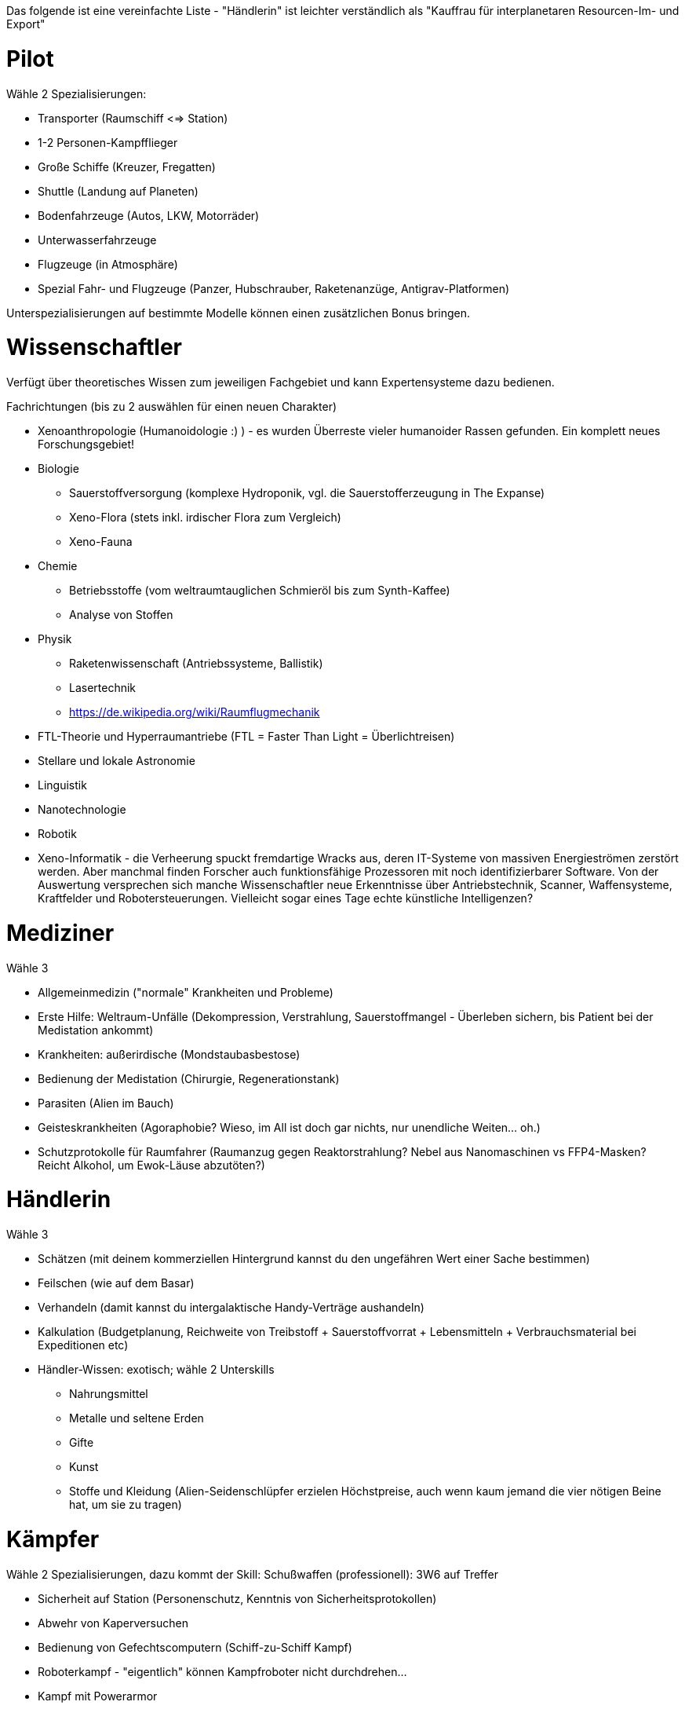 Das folgende ist eine vereinfachte Liste - "Händlerin" ist leichter verständlich als "Kauffrau für interplanetaren Resourcen-Im- und Export"

= Pilot

Wähle 2 Spezialisierungen:

* Transporter (Raumschiff <=> Station)
* 1-2 Personen-Kampfflieger
* Große Schiffe (Kreuzer, Fregatten)
* Shuttle (Landung auf Planeten)
* Bodenfahrzeuge (Autos, LKW, Motorräder)
* Unterwasserfahrzeuge
* Flugzeuge (in Atmosphäre)
* Spezial Fahr- und Flugzeuge (Panzer, Hubschrauber, Raketenanzüge, Antigrav-Platformen)

Unterspezialisierungen auf bestimmte Modelle können einen zusätzlichen Bonus bringen. 


= Wissenschaftler

Verfügt über theoretisches Wissen zum jeweiligen Fachgebiet und kann Expertensysteme dazu bedienen.

Fachrichtungen (bis zu 2 auswählen für einen neuen Charakter)

* Xenoanthropologie (Humanoidologie :) ) - es wurden Überreste vieler humanoider Rassen gefunden. Ein komplett neues Forschungsgebiet!
* Biologie
** Sauerstoffversorgung (komplexe Hydroponik, vgl. die Sauerstofferzeugung in The Expanse)
** Xeno-Flora (stets inkl. irdischer Flora zum Vergleich)
** Xeno-Fauna
* Chemie
** Betriebsstoffe (vom weltraumtauglichen Schmieröl bis zum Synth-Kaffee)
** Analyse von Stoffen
* Physik
** Raketenwissenschaft (Antriebssysteme, Ballistik)
** Lasertechnik
** link:Raumflugmechanik[https://de.wikipedia.org/wiki/Raumflugmechanik]
* FTL-Theorie und Hyperraumantriebe (FTL = Faster Than Light = Überlichtreisen)
* Stellare und lokale Astronomie
* Linguistik
* Nanotechnologie
* Robotik
* Xeno-Informatik - die Verheerung spuckt fremdartige Wracks aus, deren IT-Systeme von massiven Energieströmen zerstört werden. Aber manchmal finden Forscher auch funktionsfähige Prozessoren mit noch identifizierbarer Software. Von der Auswertung versprechen sich manche Wissenschaftler neue Erkenntnisse über Antriebstechnik, Scanner, Waffensysteme, Kraftfelder und Robotersteuerungen. Vielleicht sogar eines Tage echte künstliche Intelligenzen?

= Mediziner 

Wähle 3

- Allgemeinmedizin ("normale" Krankheiten und Probleme)
- Erste Hilfe: Weltraum-Unfälle (Dekompression, Verstrahlung, Sauerstoffmangel - Überleben sichern, bis Patient bei der Medistation ankommt)
- Krankheiten: außerirdische (Mondstaubasbestose)
- Bedienung der Medistation (Chirurgie, Regenerationstank)
- Parasiten (Alien im Bauch)
- Geisteskrankheiten (Agoraphobie? Wieso, im All ist doch gar nichts, nur unendliche Weiten... oh.)
- Schutzprotokolle für Raumfahrer (Raumanzug gegen Reaktorstrahlung? Nebel aus Nanomaschinen vs FFP4-Masken? Reicht Alkohol, um Ewok-Läuse abzutöten?)

= Händlerin 

Wähle 3

* Schätzen (mit deinem kommerziellen Hintergrund kannst du den ungefähren Wert einer Sache bestimmen)
* Feilschen (wie auf dem Basar)
* Verhandeln (damit kannst du intergalaktische Handy-Verträge aushandeln)
* Kalkulation (Budgetplanung, Reichweite von Treibstoff + Sauerstoffvorrat + Lebensmitteln + Verbrauchsmaterial bei Expeditionen etc) 
* Händler-Wissen: exotisch; wähle 2 Unterskills
** Nahrungsmittel
** Metalle und seltene Erden
** Gifte
** Kunst
** Stoffe und Kleidung (Alien-Seidenschlüpfer erzielen Höchstpreise, auch wenn kaum jemand die vier nötigen Beine hat, um sie zu tragen)

= Kämpfer

Wähle 2 Spezialisierungen, dazu kommt der Skill: Schußwaffen (professionell): 3W6 auf Treffer 

* Sicherheit auf Station (Personenschutz, Kenntnis von Sicherheitsprotokollen)
* Abwehr von Kaperversuchen
* Bedienung von Gefechtscomputern (Schiff-zu-Schiff Kampf)
* Roboterkampf - "eigentlich" können Kampfroboter nicht durchdrehen...
* Kampf mit Powerarmor
* 0-G Nahkampf 
* Große Waffen (Raketenwerfer, Flak, Maschinengewehr und schwere Bolter)

= Technikerin

Bedienung von komplexen Geräten.

Wähle 3

- Drohnen (fliegende, im Schiff und außerhalb einsetzbare kleine und mittlere Bots)
- Mehrzweckroboter (an Bord eingesetzte Maschinen, vom Spaceroomba zum Leck-Abdichter)
- Große Roboter (Laderoboter, Bagger, Tunnelbohrer etc)
- Schutzschirme (Kalibrierung, Betrieb)
- Nanomaschinen 
- Energiesysteme (Reaktoren)
- Lebenserhaltende Systeme (Gas, Wasser, Sch... - und Luftfilter)
- Fertigungsmaschinen (bzw.: Werkstatt / Produktion; 3D-Drucker)

= Mechaniker 

Bau, Reparatur und Wartung von Geräten

Wähle 2, dazu kommt:  Allgemeine Raumschifftechnik (Schleusen, Scanner, Funksysteme etc)

- Fahrzeuge
- Fertigungsmaschinen (u.a. Ersatzteile, 3D-Drucker)
- Waffensysteme
- Antriebstechnik
- Roboter
- Drohnen
- Laser & Optik

= Andere Berufe

-> Erstelle eine Liste von möglichen Skills und schicke sie mir :)
